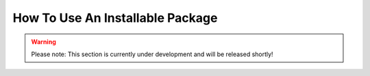 How To Use An Installable Package
*********************************

.. warning::
    Please note: This section is currently under development and will be released shortly!